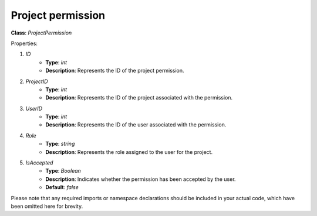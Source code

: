 Project permission
==================


**Class**: `ProjectPermission`

Properties:

1. `ID`
    * **Type**: `int`
    * **Description**: Represents the ID of the project permission.

2. `ProjectID`
    * **Type**: `int`
    * **Description**: Represents the ID of the project associated with the permission.

3. `UserID`
    * **Type**: `int`
    * **Description**: Represents the ID of the user associated with the permission.

4. `Role`
    * **Type**: `string`
    * **Description**: Represents the role assigned to the user for the project.

5. `IsAccepted`
    * **Type**: `Boolean`
    * **Description**: Indicates whether the permission has been accepted by the user.
    * **Default**: `false`

Please note that any required imports or namespace declarations should be included in your actual code, which have been omitted here for brevity.
